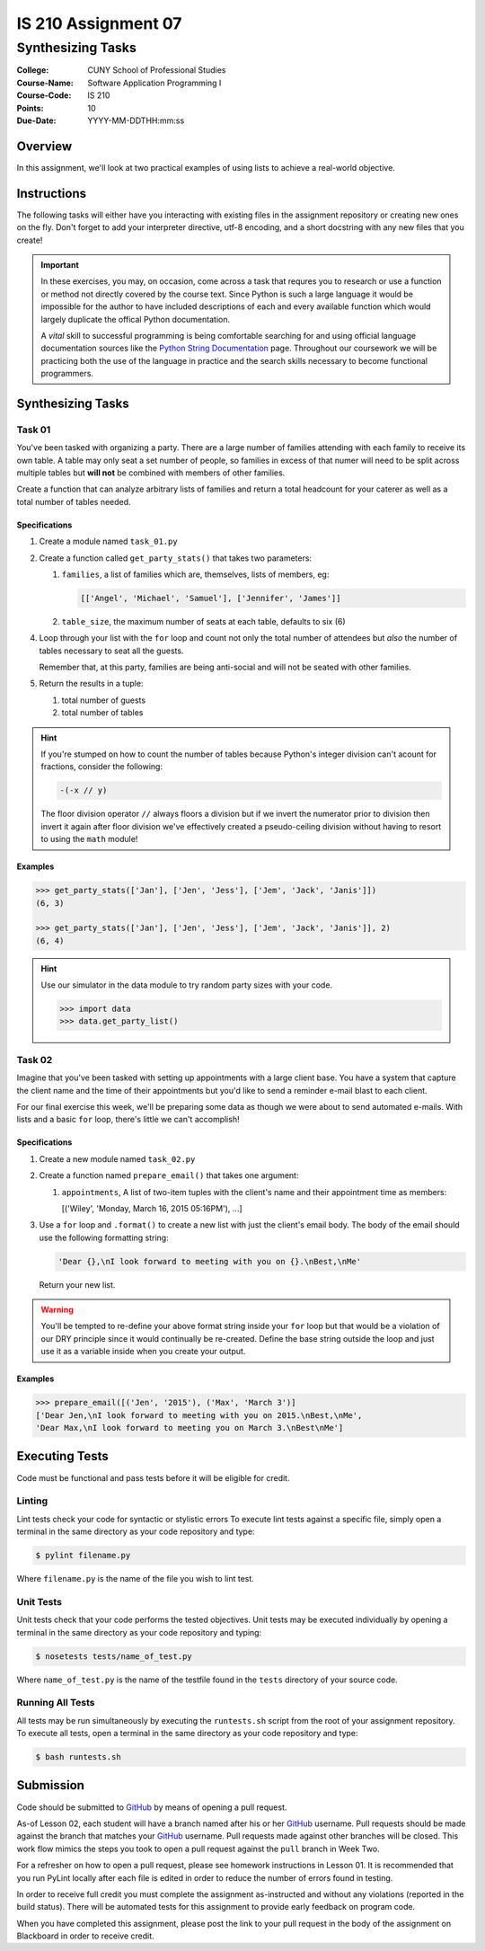 ####################
IS 210 Assignment 07
####################
******************
Synthesizing Tasks
******************

:College: CUNY School of Professional Studies
:Course-Name: Software Application Programming I
:Course-Code: IS 210
:Points: 10
:Due-Date: YYYY-MM-DDTHH:mm:ss

Overview
========

In this assignment, we'll look at two practical examples of using lists to
achieve a real-world objective.

Instructions
============

The following tasks will either have you interacting with existing files in
the assignment repository or creating new ones on the fly. Don't forget to add
your interpreter directive, utf-8 encoding, and a short docstring with any new
files that you create!

.. important::

    In these exercises, you may, on occasion, come across a task that requres
    you to research or use a function or method not directly covered by the
    course text. Since Python is such a large language it would be impossible
    for the author to have included descriptions of each and every available
    function which would largely duplicate the offical Python documentation.

    A *vital* skill to successful programming is being comfortable searching
    for and using official language documentation sources like the
    `Python String Documentation`_ page. Throughout our coursework we will be
    practicing both the use of the language in practice and the search skills
    necessary to become functional programmers.

Synthesizing Tasks
==================

Task 01
-------

You've been tasked with organizing a party. There are a large number of
families attending with each family to receive its own table. A table may only
seat a set number of people, so families in excess of that numer will need to
be split across multiple tables but **will not** be combined with members of
other families.

Create a function that can analyze arbitrary lists of families and return
a total headcount for your caterer as well as a total number of tables
needed.

Specifications
^^^^^^^^^^^^^^

1.  Create a module named ``task_01.py``

2.  Create a function called ``get_party_stats()`` that takes two parameters:

    1.  ``families``, a list of families which are, themselves, lists of
        members, eg:

        .. code:: python

            [['Angel', 'Michael', 'Samuel'], ['Jennifer', 'James']]

    2.  ``table_size``, the maximum number of seats at each table, defaults
        to six (6)

4.  Loop through your list with the ``for`` loop and count not only the
    total number of attendees but *also* the number of tables necessary to
    seat all the guests.

    Remember that, at this party, families are being anti-social and will not
    be seated with other families.

5.  Return the results in a tuple:

    1.  total number of guests

    2.  total number of tables

.. hint::

    If you're stumped on how to count the number of tables because Python's
    integer division can't acount for fractions, consider the following:

    .. code:: python

        -(-x // y)

    The floor division operator ``//`` always floors a division but if we
    invert the numerator prior to division then invert it again after floor
    division we've effectively created a pseudo-ceiling division without having
    to resort to using the ``math`` module!

Examples
^^^^^^^^

.. code:: pycon

    >>> get_party_stats(['Jan'], ['Jen', 'Jess'], ['Jem', 'Jack', 'Janis']])
    (6, 3)

    >>> get_party_stats(['Jan'], ['Jen', 'Jess'], ['Jem', 'Jack', 'Janis']], 2)
    (6, 4)

.. hint::

    Use our simulator in the data module to try random party sizes with your
    code.

    .. code:: pycon

        >>> import data
        >>> data.get_party_list()

Task 02
-------

Imagine that you've been tasked with setting up appointments with a large
client base. You have a system that capture the client name and the time of
their appointments but you'd like to send a reminder e-mail blast to each
client.

For our final exercise this week, we'll be preparing some data as though we
were about to send automated e-mails. With lists and a basic ``for`` loop,
there's little we can't accomplish!

Specifications
^^^^^^^^^^^^^^

1.  Create a new module named ``task_02.py``

2.  Create a function named ``prepare_email()`` that takes one argument:

    1.  ``appointments``, A list of two-item tuples with the client's name
        and their appointment time as members:

        .. code:: python::

        [('Wiley', 'Monday, March 16, 2015 05:16PM'), ...]

3.  Use a ``for`` loop and ``.format()`` to create a new list with just the
    client's email body. The body of the email should use the following
    formatting string:

    .. code:: python::

        'Dear {},\nI look forward to meeting with you on {}.\nBest,\nMe'

    Return your new list.

.. warning::

    You'll be tempted to re-define your above format string inside your ``for``
    loop but that would be a violation of our DRY principle since it would
    continually be re-created. Define the base string outside the loop and
    just use it as a variable inside when you create your output.

Examples
^^^^^^^^

.. code:: pycon

    >>> prepare_email([('Jen', '2015'), ('Max', 'March 3')]
    ['Dear Jen,\nI look forward to meeting with you on 2015.\nBest,\nMe',
    'Dear Max,\nI look forward to meeting you on March 3.\nBest\nMe']

Executing Tests
===============

Code must be functional and pass tests before it will be eligible for credit.

Linting
-------

Lint tests check your code for syntactic or stylistic errors To execute lint
tests against a specific file, simply open a terminal in the same directory as
your code repository and type:

.. code:: console

    $ pylint filename.py

Where ``filename.py`` is the name of the file you wish to lint test.

Unit Tests
----------

Unit tests check that your code performs the tested objectives. Unit tests
may be executed individually by opening a terminal in the same directory as
your code repository and typing:

.. code:: console

    $ nosetests tests/name_of_test.py

Where ``name_of_test.py`` is the name of the testfile found in the ``tests``
directory of your source code.

Running All Tests
-----------------

All tests may be run simultaneously by executing the ``runtests.sh`` script
from the root of your assignment repository. To execute all tests, open a
terminal in the same directory as your code repository and type:

.. code:: console

    $ bash runtests.sh

Submission
==========

Code should be submitted to `GitHub`_ by means of opening a pull request.

As-of Lesson 02, each student will have a branch named after his or her
`GitHub`_ username. Pull requests should be made against the branch that
matches your `GitHub`_ username. Pull requests made against other branches will
be closed.  This work flow mimics the steps you took to open a pull request
against the ``pull`` branch in Week Two.

For a refresher on how to open a pull request, please see homework instructions
in Lesson 01. It is recommended that you run PyLint locally after each file
is edited in order to reduce the number of errors found in testing.

In order to receive full credit you must complete the assignment as-instructed
and without any violations (reported in the build status). There will be
automated tests for this assignment to provide early feedback on program code.

When you have completed this assignment, please post the link to your
pull request in the body of the assignment on Blackboard in order to receive
credit.

.. _GitHub: https://github.com/
.. _Python String Documentation: https://docs.python.org/2/library/stdtypes.html
